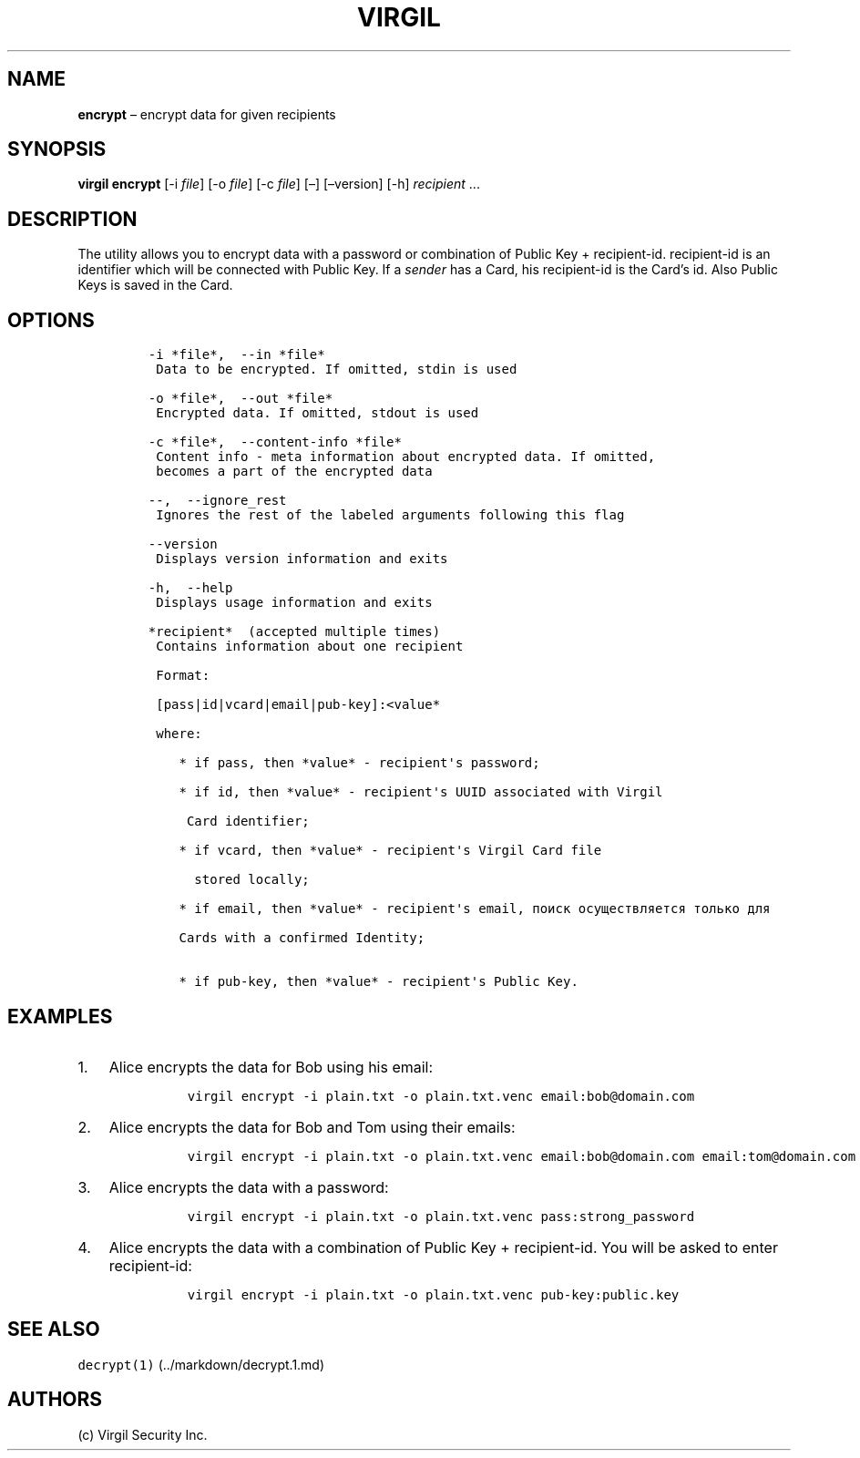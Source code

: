 .\" Automatically generated by Pandoc 1.16.0.2
.\"
.TH "VIRGIL" "1" "February 29, 2016" "Virgil Security CLI (2.0.0)" "BSD General Commands Manual"
.hy
.SH NAME
.PP
\f[B]encrypt\f[] \[en] encrypt data for given recipients
.SH SYNOPSIS
.PP
\f[B]virgil encrypt\f[] [\-i \f[I]file\f[]] [\-o \f[I]file\f[]] [\-c
\f[I]file\f[]] [\[en]] [\[en]version] [\-h] \f[I]recipient\f[] \&...
.SH DESCRIPTION
.PP
The utility allows you to encrypt data with a password or combination of
Public Key + recipient\-id.
recipient\-id is an identifier which will be connected with Public Key.
If a \f[I]sender\f[] has a Card, his recipient\-id is the Card's id.
Also Public Keys is saved in the Card.
.SH OPTIONS
.IP
.nf
\f[C]
\-i\ *file*,\ \ \-\-in\ *file*
\ Data\ to\ be\ encrypted.\ If\ omitted,\ stdin\ is\ used

\-o\ *file*,\ \ \-\-out\ *file*
\ Encrypted\ data.\ If\ omitted,\ stdout\ is\ used

\-c\ *file*,\ \ \-\-content\-info\ *file*
\ Content\ info\ \-\ meta\ information\ about\ encrypted\ data.\ If\ omitted,
\ becomes\ a\ part\ of\ the\ encrypted\ data

\-\-,\ \ \-\-ignore_rest
\ Ignores\ the\ rest\ of\ the\ labeled\ arguments\ following\ this\ flag

\-\-version
\ Displays\ version\ information\ and\ exits

\-h,\ \ \-\-help
\ Displays\ usage\ information\ and\ exits

*recipient*\ \ (accepted\ multiple\ times)
\ Contains\ information\ about\ one\ recipient

\ Format:

\ [pass|id|vcard|email|pub\-key]:<value*

\ where:

\ \ \ \ *\ if\ pass,\ then\ *value*\ \-\ recipient\[aq]s\ password;

\ \ \ \ *\ if\ id,\ then\ *value*\ \-\ recipient\[aq]s\ UUID\ associated\ with\ Virgil

\ \ \ \ \ Card\ identifier;

\ \ \ \ *\ if\ vcard,\ then\ *value*\ \-\ recipient\[aq]s\ Virgil\ Card\ file

\ \ \ \ \ \ stored\ locally;

\ \ \ \ *\ if\ email,\ then\ *value*\ \-\ recipient\[aq]s\ email,\ поиск\ осуществляется\ только\ для

\ \ \ \ Cards\ with\ a\ confirmed\ Identity;

\ \ \ \ *\ if\ pub\-key,\ then\ *value*\ \-\ recipient\[aq]s\ Public\ Key.
\f[]
.fi
.SH EXAMPLES
.IP "1." 3
Alice encrypts the data for Bob using his email:
.RS 4
.IP
.nf
\f[C]
virgil\ encrypt\ \-i\ plain.txt\ \-o\ plain.txt.venc\ email:bob\@domain.com
\f[]
.fi
.RE
.IP "2." 3
Alice encrypts the data for Bob and Tom using their emails:
.RS 4
.IP
.nf
\f[C]
virgil\ encrypt\ \-i\ plain.txt\ \-o\ plain.txt.venc\ email:bob\@domain.com\ email:tom\@domain.com
\f[]
.fi
.RE
.IP "3." 3
Alice encrypts the data with a password:
.RS 4
.IP
.nf
\f[C]
virgil\ encrypt\ \-i\ plain.txt\ \-o\ plain.txt.venc\ pass:strong_password
\f[]
.fi
.RE
.IP "4." 3
Alice encrypts the data with a combination of Public Key +
recipient\-id.
You will be asked to enter recipient\-id:
.RS 4
.IP
.nf
\f[C]
virgil\ encrypt\ \-i\ plain.txt\ \-o\ plain.txt.venc\ pub\-key:public.key
\f[]
.fi
.RE
.SH SEE ALSO
.PP
\f[C]decrypt(1)\f[] (../markdown/decrypt.1.md)
.SH AUTHORS
(c) Virgil Security Inc.
